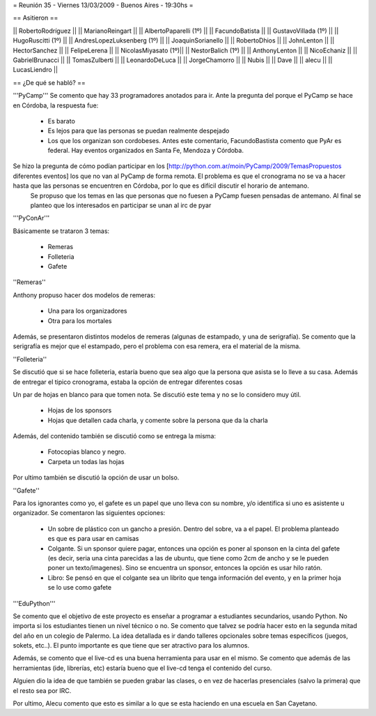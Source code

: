 = Reunión 35 - Viernes 13/03/2009 - Buenos Aires - 19:30hs =

== Asitieron ==

|| RobertoRodríguez ||
|| MarianoReingart ||
|| AlbertoPaparelli (1º) ||
|| FacundoBatista ||
|| GustavoVillada (1º) ||
|| HugoRuscitti (1º) ||
|| AndresLopezLuksenberg (1º) ||
|| JoaquinSorianello ||
|| RobertoDhios ||
|| JohnLenton ||
|| HectorSanchez ||
|| FelipeLerena ||
|| NicolasMiyasato (1º)||
|| NestorBalich (1º) ||
|| AnthonyLenton ||
|| NicoEchaniz ||
|| GabrielBrunacci ||
|| TomasZulberti ||
|| LeonardoDeLuca ||
|| JorgeChamorro ||
|| Nubis ||
|| Dave ||
|| alecu ||
|| LucasLiendro ||

== ¿De qué se habló? ==

'''PyCamp'''
Se comento que hay 33 programadores anotados para ir. Ante la pregunta del porque el PyCamp se hace en Córdoba, la respuesta fue:
 * Es barato

 * Es lejos para que las personas se puedan realmente despejado

 * Los que los organizan son cordobeses. Antes este comentario, FacundoBastista comento que PyAr es federal. Hay eventos organizados en Santa Fe, Mendoza y Córdoba.



Se hizo la pregunta de cómo podían participar en los [http://python.com.ar/moin/PyCamp/2009/TemasPropuestos diferentes eventos] los que no van al PyCamp de forma remota. El problema es que el cronograma no se va a hacer hasta que las personas se encuentren en Córdoba, por lo que es difícil discutir el horario de antemano.
 Se propuso que los temas en las que personas que no fuesen a PyCamp fuesen pensadas de antemano. Al final se planteo que los interesados en participar se unan al irc de pyar


'''PyConAr'''

Básicamente se trataron 3 temas:

 * Remeras

 * Folleteria

 * Gafete 


''Remeras''

Anthony propuso hacer dos modelos de remeras:

 * Una para los organizadores

 * Otra para los mortales



Además, se presentaron distintos modelos de remeras (algunas de estampado, y una de serigrafía). Se comento que la serigrafía es mejor que el estampado, pero el problema con esa remera, era el material de la misma.





''Folleteria''

Se discutió que si se hace folleteria, estaría bueno que sea algo que la persona que asista se lo lleve a su casa. Además de entregar el tipico cronograma, estaba la opción de entregar diferentes cosas

Un par de hojas en blanco para que tomen nota. Se discutió este tema y no se lo considero muy útil.

 * Hojas de los sponsors

 * Hojas que detallen cada charla, y comente sobre la persona que da la charla



Además, del contenido también se discutió como se entrega la misma:

 * Fotocopias blanco y negro.

 * Carpeta un todas las hojas



Por ultimo también se discutió la opción de usar un bolso.




''Gafete''

Para los ignorantes como yo, el gafete es un papel que uno lleva con su nombre, y/o identifica si uno es asistente u organizador. Se comentaron las siguientes opciones:

 * Un sobre de plástico con un gancho a presión. Dentro del sobre, va a el papel. El problema planteado es que es para usar en camisas

 * Colgante. Si un sponsor quiere pagar, entonces una opción es poner al sponson en la cinta del gafete (es decir, seria una cinta parecidas a las de ubuntu, que tiene como 2cm de ancho y se le pueden poner un texto/imagenes). Sino se encuentra un sponsor, entonces la opción es usar hilo ratón.

 * Libro: Se pensó en que el colgante sea un librito que tenga información del evento, y en la primer hoja se lo use como gafete


'''EduPython'''

Se comento que el objetivo de este proyecto es enseñar a programar a estudiantes secundarios, usando Python. No importa si los estudiantes tienen un nivel técnico o no. Se comento que talvez se podría hacer esto en la segunda mitad del año en un colegio de Palermo. La idea detallada es ir dando talleres opcionales sobre temas específicos (juegos, sokets, etc..). El punto importante es que tiene que ser atractivo para los alumnos.

Además, se comento que el live-cd es una buena herramienta para usar en el mismo. Se comento que además de las herramientas (ide, librerías, etc) estaría bueno que el live-cd tenga el contenido del curso.

Alguien dio la idea de que también se pueden grabar las clases, o en vez de hacerlas presenciales (salvo la primera) que el resto sea por IRC.

Por ultimo, Alecu comento que esto es similar a lo que se esta haciendo en una escuela en San Cayetano.
